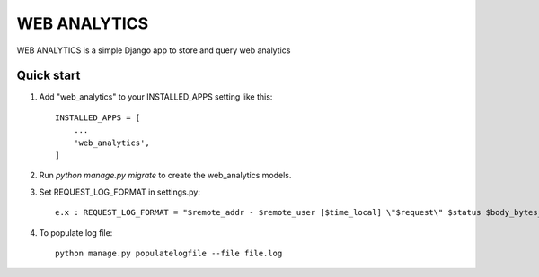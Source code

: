 ==============
WEB ANALYTICS
==============

WEB ANALYTICS is a simple Django app to store and query web analytics


Quick start
-----------

1. Add "web_analytics" to your INSTALLED_APPS setting like this::

    INSTALLED_APPS = [
        ...
        'web_analytics',
    ]


2. Run `python manage.py migrate` to create the web_analytics models.

3. Set REQUEST_LOG_FORMAT in settings.py::

    e.x : REQUEST_LOG_FORMAT = "$remote_addr - $remote_user [$time_local] \"$request\" $status $body_bytes_sent \"$http_referer\" \"$http_user_agent\" \"$http_x_forwarded_for\" \"$http_x_stub_client_info\" \"$sent_http_last_modified\""

4. To populate log file::

    python manage.py populatelogfile --file file.log

